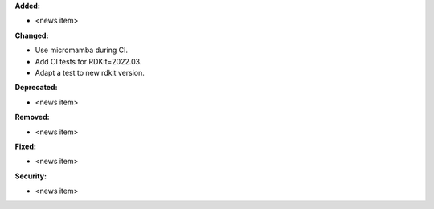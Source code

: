 **Added:**

* <news item>

**Changed:**

* Use micromamba during CI.
* Add CI tests for RDKit=2022.03.
* Adapt a test to new rdkit version.

**Deprecated:**

* <news item>

**Removed:**

* <news item>

**Fixed:**

* <news item>

**Security:**

* <news item>
